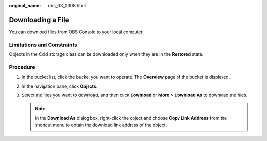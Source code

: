 :original_name: obs_03_0308.html

.. _obs_03_0308:

Downloading a File
==================

You can download files from OBS Console to your local computer.

Limitations and Constraints
---------------------------

Objects in the Cold storage class can be downloaded only when they are in the **Restored** state.

Procedure
---------

#. In the bucket list, click the bucket you want to operate. The **Overview** page of the bucket is displayed.
#. In the navigation pane, click **Objects**.
#. Select the files you want to download, and then click **Download** or **More** > **Download As** to download the files.

   .. note::

      In the **Download As** dialog box, right-click the object and choose **Copy Link Address** from the shortcut menu to obtain the download link address of the object.
